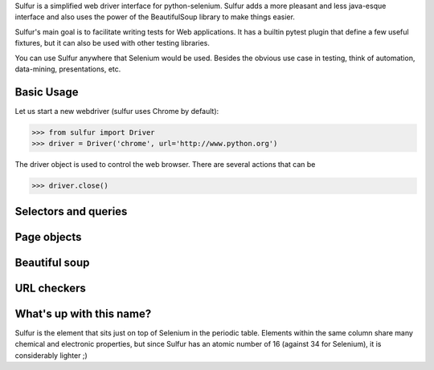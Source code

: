Sulfur is a simplified web driver interface for python-selenium. Sulfur adds
a more pleasant and less java-esque interface and also uses the power of the
BeautifulSoup library to make things easier.

Sulfur's main goal is to facilitate writing tests for Web applications. It has
a builtin pytest plugin that define a few useful fixtures, but it can also be
used with other testing libraries.

You can use Sulfur anywhere that Selenium would be used. Besides the obvious
use case in testing, think of automation, data-mining, presentations, etc.


Basic Usage
===========

Let us start a new webdriver (sulfur uses Chrome by default):

>>> from sulfur import Driver
>>> driver = Driver('chrome', url='http://www.python.org')

The driver object is used to control the web browser. There are several actions
that can be


>>> driver.close()


Selectors and queries
=====================


Page objects
============


Beautiful soup
==============


URL checkers
============


What's up with this name?
=========================

Sulfur is the element that sits just on top of Selenium in the periodic table.
Elements within the same column share many chemical and electronic properties,
but since Sulfur has an atomic number of 16 (against 34 for Selenium), it is
considerably lighter ;)